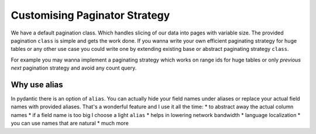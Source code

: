 

Customising Paginator Strategy
^^^^^^^^^^^^^^^^^^^^^^^^^^^^^^

We have a default pagination class. Which handles slicing of our data into pages with variable size. The provided pagination ``class``
is simple and gets the work done. If you wanna write your own efficient paginating strategy for huge tables or any other use case
you could write one by extending existing base or abstract paginating strategy ``class``.

For example you may wanna implement a paginating strategy which works on range ids for huge tables or only `previous` `next` pagination strategy and avoid
any count query.


.. code-block:: python
    :emphasize-lines: 3, 4

    @loader.register()
    class EmployeeListingService(ListingService):
        paginate_strategy: str = "default_paginator"
        default_page_size: int = 10 # default page size modify this to change default page size.



.. _alias overview:

Why use alias
-------------

In pydantic there is an option of ``alias``. You can actually hide your field names under aliases or replace your actual field names with provided aliases.
That's a wonderful feature and I use it all the time:
* to abstract away the actual column names
* if a field name is too big I choose a light ``alias``
* helps in lowering network bandwidth
* language localization
* you can use names that are natural
* much more